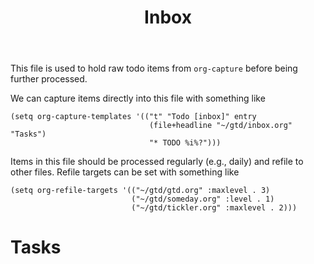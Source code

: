 #+TITLE: Inbox

This file is used to hold raw todo items from ~org-capture~ before being further
processed.

We can capture items directly into this file with something like

#+begin_src elisp
(setq org-capture-templates '(("t" "Todo [inbox]" entry
                               (file+headline "~/gtd/inbox.org" "Tasks")
                               "* TODO %i%?")))
#+end_src

Items in this file should be processed regularly (e.g., daily) and refile to
other files. Refile targets can be set with something like

#+begin_src elisp
(setq org-refile-targets '(("~/gtd/gtd.org" :maxlevel . 3)
                           ("~/gtd/someday.org" :level . 1)
                           ("~/gtd/tickler.org" :maxlevel . 2)))
#+end_src



* Tasks
